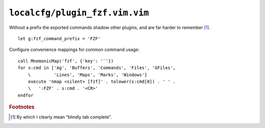 ``localcfg/plugin_fzf.vim.vim``
===============================

Without a prefix the exported commands shadow other plugins, and are far harder
to remember [#]_.

::

    let g:fzf_command_prefix = 'FZF'

Configure convenience mappings for common command usage::

    call MnemonicMap('fzf', {'key': '`'})
    for s:cmd in ['Ag', 'Buffers', 'Commands', 'Files', 'GFiles',
        \         'Lines', 'Maps', 'Marks', 'Windows']
        execute 'nmap <silent> [fzf]' . tolower(s:cmd[0]) . ' ' .
        \   ':FZF' . s:cmd . '<CR>'
    endfor

.. rubric:: Footnotes

.. [#] By which I clearly mean “blindly tab complete”.
